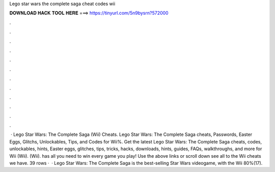 Lego star wars the complete saga cheat codes wii

𝐃𝐎𝐖𝐍𝐋𝐎𝐀𝐃 𝐇𝐀𝐂𝐊 𝐓𝐎𝐎𝐋 𝐇𝐄𝐑𝐄 ===> https://tinyurl.com/5n9bysrn?572000

.

.

.

.

.

.

.

.

.

.

.

.

 · Lego Star Wars: The Complete Saga (Wii) Cheats. Lego Star Wars: The Complete Saga cheats, Passwords, Easter Eggs, Glitchs, Unlockables, Tips, and Codes for Wii%. Get the latest Lego Star Wars: The Complete Saga cheats, codes, unlockables, hints, Easter eggs, glitches, tips, tricks, hacks, downloads, hints, guides, FAQs, walkthroughs, and more for Wii (Wii). (Wii).  has all you need to win every game you play! Use the above links or scroll down see all to the Wii cheats we have. 39 rows ·  · Lego Star Wars: The Complete Saga is the best-selling Star Wars videogame, with the Wii 80%(17).